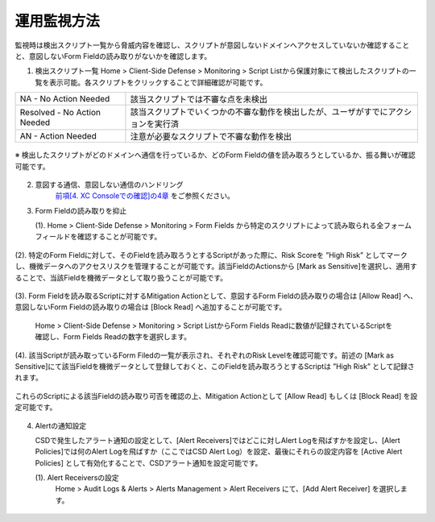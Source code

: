 運用監視方法
======================================

監視時は検出スクリプト一覧から脅威内容を確認し、スクリプトが意図しないドメインへアクセスしていないか確認することと、意図しないForm Fieldの読み取りがないかを確認します。


1. 検出スクリプト一覧
   Home > Client-Side Defense > Monitoring > Script Listから保護対象にて検出したスクリプトの一覧を表示可能。各スクリプトをクリックすることで詳細確認が可能です。


.. csv-table::

   "NA - No Action Needed", "該当スクリプトでは不審な点を未検出"
   "Resolved - No Action Needed", "該当スクリプトでいくつかの不審な動作を検出したが、ユーザがすでにアクションを実行済"
   "AN - Action Needed", "注意が必要なスクリプトで不審な動作を検出"


.. figure:: images/Picture1.jpg
   :scale: 50%
   :align: center


※ 検出したスクリプトがどのドメインへ通信を行っているか、どのForm Fieldの値を読み取ろうとしているか、振る舞いが確認可能です。


.. figure:: images/Picture2.jpg
   :scale: 50%
   :align: center


2. 意図する通信、意図しない通信のハンドリング
    `前項[4. XC Consoleでの確認]の4章 <https://f5j-xc-csd.readthedocs.io/ja/latest/module04/module04.html>`_ をご参照ください。


3. Form Fieldの読み取りを抑止

   (1). Home > Client-Side Defense > Monitoring > Form Fields から特定のスクリプトによって読み取られる全フォームフィールドを確認することが可能です。

.. figure:: images/Picture3.jpg
   :scale: 50%
   :align: center


   (2). 特定のForm Fieldに対して、そのFieldを読み取ろうとするScriptがあった際に、Risk Scoreを ”High Risk” としてマークし、機微データへのアクセスリスクを管理することが可能です。該当FieldのActionsから [Mark as Sensitive]を選択し、適用することで、当該Fieldを機微データとして取り扱うことが可能です。

.. figure:: images/Picture4.jpg
   :scale: 50%
   :align: center


   (3). Form Fieldを読み取るScriptに対するMitigation Actionとして、意図するForm Fieldの読み取りの場合は [Allow Read] へ、意図しないForm Fieldの読み取りの場合は [Block Read] へ追加することが可能です。

      Home > Client-Side Defense > Monitoring > Script ListからForm Fields Readに数値が記録されているScriptを確認し、Form Fields Readの数字を選択します。


.. figure:: images/Picture5.jpg
   :scale: 50%
   :align: center


   (4). 該当Scriptが読み取っているForm Filedの一覧が表示され、それぞれのRisk Levelを確認可能です。前述の [Mark as Sensitive]にて該当Fieldを機微データとして登録しておくと、このFieldを読み取ろうとするScriptは ”High Risk” として記録されます。
これらのScriptによる該当Fieldの読み取り可否を確認の上、Mitigation Actionとして [Allow Read] もしくは [Block Read] を設定可能です。


.. figure:: images/Picture6.jpg
   :scale: 50%
   :align: center


4. Alertの通知設定

   CSDで発生したアラート通知の設定として、[Alert Receivers]ではどこに対しAlert Logを飛ばすかを設定し、[Alert Policies]では何のAlert Logを飛ばすか（ここではCSD Alert Log）を設定、最後にそれらの設定内容を [Active Alert Policies] として有効化することで、CSDアラート通知を設定可能です。

   (1). Alert Receiversの設定
      Home > Audit Logs & Alerts > Alerts Management > Alert Receivers にて、[Add Alert Receiver] を選択します。

.. figure:: images/Picture7.jpg
   :scale: 50%
   :align: center




